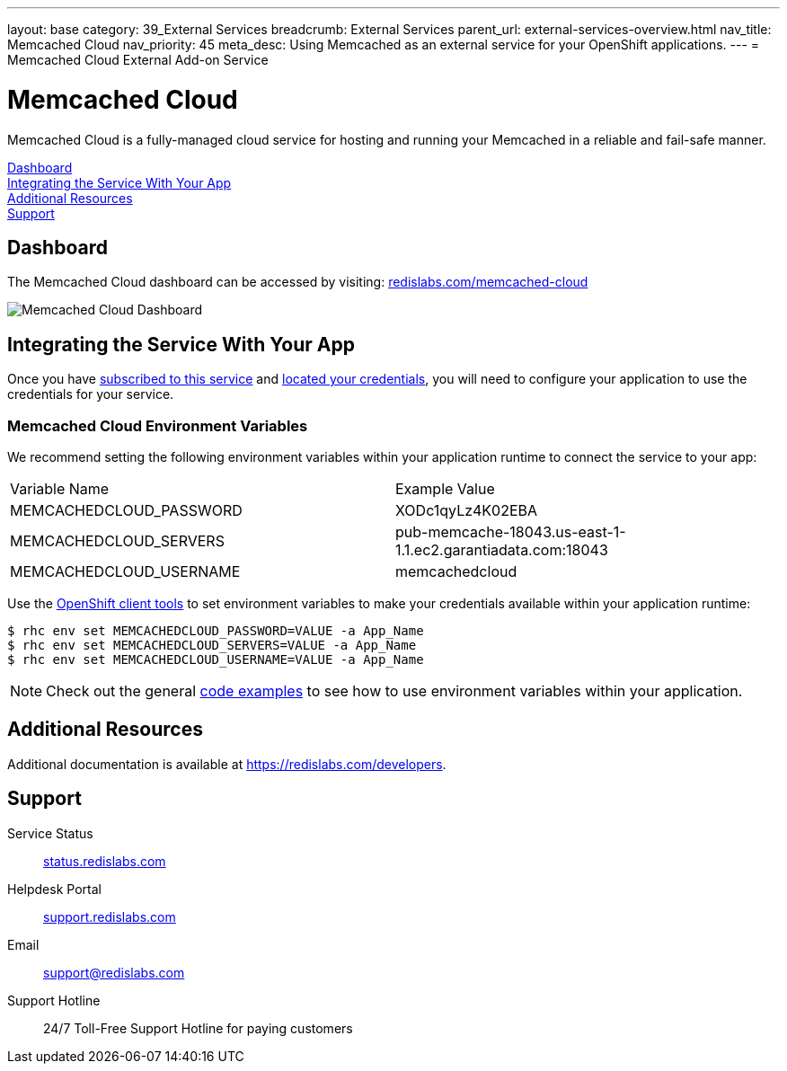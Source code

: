 ---
layout: base
category: 39_External Services
breadcrumb: External Services
parent_url: external-services-overview.html
nav_title: Memcached Cloud
nav_priority: 45
meta_desc: Using Memcached as an external service for your OpenShift applications.
---
= Memcached Cloud External Add-on Service

[float]
= Memcached Cloud

[.lead]
Memcached Cloud is a fully-managed cloud service for hosting and running your Memcached in a reliable and fail-safe manner.

link:#dashboard[Dashboard] +
link:#integration[Integrating the Service With Your App] +
link:#resources[Additional Resources] +
link:#support[Support]

[[dashboard]]
== Dashboard
The Memcached Cloud dashboard can be accessed by visiting: link:https://redislabs.com/memcached-cloud[redislabs.com/memcached-cloud]

image::external-services/memcachedcloud_dashboard.png[Memcached Cloud Dashboard]

[[integration]]
== Integrating the Service With Your App
Once you have link:external-services-overview.html#subscribe-service[subscribed to this service] and link:external-services-overview.html#locate-credentials[located your credentials], you will need to configure your application to use the credentials for your service.

=== Memcached Cloud Environment Variables
We recommend setting the following environment variables within your application runtime to connect the service to your app:

|===
|Variable Name|Example Value
|MEMCACHEDCLOUD_PASSWORD|XODc1qyLz4K02EBA
|MEMCACHEDCLOUD_SERVERS|pub-memcache-18043.us-east-1-1.1.ec2.garantiadata.com:18043
|MEMCACHEDCLOUD_USERNAME|memcachedcloud
|===

Use the link:managing-client-tools.html[OpenShift client tools] to set environment variables to make your credentials available within your application runtime:

[source,console]
----
$ rhc env set MEMCACHEDCLOUD_PASSWORD=VALUE -a App_Name
$ rhc env set MEMCACHEDCLOUD_SERVERS=VALUE -a App_Name
$ rhc env set MEMCACHEDCLOUD_USERNAME=VALUE -a App_Name
----

NOTE: Check out the general link:external-services-overview.html#code-examples[code examples] to see how to use environment variables within your application.

[[resources]]
== Additional Resources
Additional documentation is available at link:https://redislabs.com/developers[https://redislabs.com/developers].

[[support]]
== Support

Service Status:: link:https://status.redislabs.com/[status.redislabs.com]
Helpdesk Portal:: link:https://support.redislabs.com/access[support.redislabs.com]
Email:: link:mailto:support@redislabs.com[support@redislabs.com]
Support Hotline:: 24/7 Toll-Free Support Hotline for paying customers